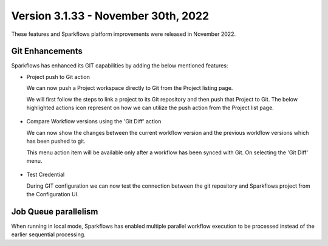 Version 3.1.33 - November 30th, 2022
=============

These features and Sparkflows platform improvements were released in November 2022.

Git Enhancements
-------
Sparkflows has enhanced its GIT capabilities by adding the below mentioned features:

- Project push to Git action

  We can now push a Project workspace directly to Git from the Project listing page.

  We will first follow the steps to link a project to its Git repository and then push that Project to Git. The below highlighted actions icon represent on how we can utilize the push action from the Project list page.

  .. figure:: ..//_assets/releases/november-2022/git_project-push.PNG
    :alt: push
    :width: 80%

- Compare Workflow versions using the 'Git Diff' action

  We can now show the changes between the current workflow version and the previous workflow versions which has been pushed to git. 

  This menu action item will be available only after a workflow has been synced with Git. On selecting the 'Git Diff' menu.

  .. figure:: ..//_assets/releases/november-2022/git_wf_diff.PNG
   :alt: diff
   :width: 80%

   .. figure:: ..//_assets/releases/november-2022/git_wf_diff_view.PNG
   :alt: view
   :width: 80%

- Test Credential

  During GIT configuration we can now test the connection between the git repository and Sparkflows project from the Configuration UI.

  .. figure:: ..//_assets/releases/november-2022/git_test_credential.PNG
   :alt: release
   :width: 70%

Job Queue parallelism
------
When running in local mode, Sparkflows has enabled multiple parallel workflow execution to be processed instead of the earlier sequential processing.
